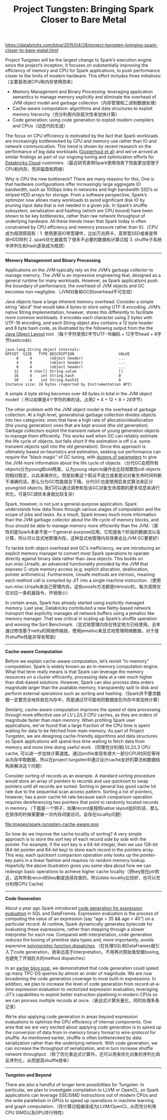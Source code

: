 #+title: Project Tungsten: Bringing Spark Closer to Bare Metal

https://databricks.com/blog/2015/04/28/project-tungsten-bringing-spark-closer-to-bare-metal.html

Project Tungsten will be the largest change to Spark’s execution engine since the project’s inception. It focuses on substantially improving the efficiency of memory and CPU for Spark applications, to push performance closer to the limits of modern hardware. This effort includes three initiatives:（主要是改进CPU和内存使用效率）
- Memory Management and Binary Processing: leveraging application semantics to manage memory explicitly and eliminate the overhead of JVM object model and garbage collection（内存管理和二进制数据处理）
- Cache-aware computation: algorithms and data structures to exploit memory hierarchy（充分利用内存层次性来加快计算）
- Code generation: using code generation to exploit modern compilers and CPUs（动态代码生成）

The focus on CPU efficiency is motivated by the fact that Spark workloads are increasingly bottlenecked by CPU and memory use rather than IO and network communication. This trend is shown by recent research on the performance of big data workloads ([[https://kayousterhout.github.io/trace-analysis/][Ousterhout et al]]) and we’ve arrived at similar findings as part of our ongoing tuning and optimization efforts for [[https://databricks.com/product/databricks-cloud][Databricks Cloud]] customers.（最近研究表明Spark使用场景下性能更加受限于CPU和内存，而非磁盘和网络）

Why is CPU the new bottleneck? There are many reasons for this. One is that hardware configurations offer increasingly large aggregate IO bandwidth, such as 10Gbps links in networks and high bandwidth SSD’s or striped HDD arrays for storage. From a software perspective, Spark’s optimizer now allows many workloads to avoid significant disk IO by pruning input data that is not needed in a given job. In Spark’s shuffle subsystem, serialization and hashing (which are CPU bound) have been shown to be key bottlenecks, rather than raw network throughput of underlying hardware. All these trends mean that Spark today is often constrained by CPU efficiency and memory pressure rather than IO.（CPU成为瓶颈原因有：1. 使用更高IO带宽硬件，比如万兆网卡，高带宽SSD或者是带状HDD阵列 2. spark优化器裁剪了很多不必要的数据和计算过程 3. shuffle子系统中序列化和hash逐渐成为瓶颈）

-----
*Memory Management and Binary Processing*

Applications on the JVM typically rely on the JVM’s garbage collector to manage memory. The JVM is an impressive engineering feat, designed as a general runtime for many workloads. However, as Spark applications push the boundary of performance, the overhead of JVM objects and GC becomes non-negligible.（JVM对象和GC的overhead不可忽视）

Java objects have a large inherent memory overhead. Consider a simple string “abcd” that would take 4 bytes to store using UTF-8 encoding. JVM’s native String implementation, however, stores this differently to facilitate more common workloads. It encodes each character using 2 bytes with UTF-16 encoding, and each String object also contains a 12 byte header and 8 byte hash code, as illustrated by the following output from the the [[http://openjdk.java.net/projects/code-tools/jol/][Java Object Layout]] tool.（每个字符使用2字节UTF-16编码 + 12字节head + 8字节hashcode）
#+BEGIN_EXAMPLE
java.lang.String object internals:
OFFSET  SIZE   TYPE DESCRIPTION                    VALUE
     0     4        (object header)                ...
     4     4        (object header)                ...
     8     4        (object header)                ...
    12     4 char[] String.value                   []
    16     4    int String.hash                    0
    20     4    int String.hash32                  0
Instance size: 24 bytes (reported by Instrumentation API)
#+END_EXAMPLE
A simple 4 byte string becomes over 48 bytes in total in the JVM object model!（ 所以如果是4个字符的串的话，占用2 * 4 + 12 + 8 = 28字节）

The other problem with the JVM object model is the overhead of garbage collection. At a high level, generational garbage collection divides objects into two categories: ones that have a high rate of allocation/deallocation (the young generation) ones that are kept around (the old generation). Garbage collectors exploit the transient nature of young generation objects to manage them efficiently. This works well when GC can reliably estimate the life cycle of objects, but falls short if the estimation is off (i.e. some transient objects spill into the old generation). Since this approach is ultimately based on heuristics and estimation, seeking out performance can require the “black magic” of GC tuning, with [[http://www.oracle.com/technetwork/java/javase/gc-tuning-6-140523.html][dozens of parameters]] to give the JVM more information about the life cycle of objects.（分代GC会把所有objects分为young和old两类，认为young objects操作会比较频繁而odl objects则相对稳定，以此来做优化。但是如果这个假设不成立或者是对对象生命时间判断不准确的话，那么分为GC性能就会下降。分代GC也是使用启发式算法来区分young/old objects, 我们可以通过调参和告诉GC对象生命周期的更多信息来进行优化，可是GC调优本身就比较复杂）

Spark, however, is not just a general-purpose application. Spark understands how data flows through various stages of computation and the scope of jobs and tasks. As a result, Spark knows much more information than the JVM garbage collector about the life cycle of memory blocks, and thus should be able to manage memory more efficiently than the JVM.（索性的是Spark本身不是一个general-purpose应用，它知道各个阶段的数据流以及计算，所以可以显式地管理内存。这种显式地管理内存效果会比JVM GC要更好）

To tackle both object overhead and GC’s inefficiency, we are introducing an explicit memory manager to convert most Spark operations to operate directly against binary data rather than Java objects. This builds on sun.misc.Unsafe, an advanced functionality provided by the JVM that exposes C-style memory access (e.g. explicit allocation, deallocation, pointer arithmetics). Furthermore, Unsafe methods are intrinsic, meaning each method call is compiled by JIT into a single machine instruction.（使用sun.misc.Unsafe来自己管理内存。这些unsafe方法都是intrinsic的，每次调用仅仅对应一条机器指令，开销很小）

In certain areas, Spark has already started using explicitly managed memory. Last year, Databricks contributed a new Netty-based network transport that explicitly manages all network buffers using a jemalloc like memory manager. That was critical in scaling up Spark’s shuffle operation and winning the Sort Benchmark.（显式地管理内存在特定地方已经使用。去年通过修改基于netty的网络传输层，使用jemalloc来显式地管理网络数据，对于提升shuffle性能非常有帮助）

-----
*Cache-aware Computation*

Before we explain cache-aware computation, let’s revisit “in-memory” computation. Spark is widely known as an in-memory computation engine. What that term really means is that Spark can leverage the memory resources on a cluster efficiently, processing data at a rate much higher than disk-based solutions. However, Spark can also process data orders magnitude larger than the available memory, transparently spill to disk and perform external operations such as sorting and hashing.（Spark并不要求数据一定要完全地存放在内存中，而是通过尽可能地将数据放在内存中来加快计算）

Similarly, cache-aware computation improves the speed of data processing through more effective use of L1/ L2/L3 CPU caches, as they are orders of magnitude faster than main memory. When profiling Spark user applications, we’ve found that a large fraction of the CPU time is spent waiting for data to be fetched from main memory. As part of Project Tungsten, we are designing cache-friendly algorithms and data structures so Spark applications will spend less time waiting to fetch data from memory and more time doing useful work.（同理充分利用L1/L2/L3 CPU cache, 可以进一步加快计算速度。通过profile发现有很大一部分CPU时间在等待从内存中取数据，所以在project tungsten中通过设计cache友好的算法和数据结构来解决这个问题）

Consider sorting of records as an example. A standard sorting procedure would store an array of pointers to records and use quicksort to swap pointers until all records are sorted. Sorting in general has good cache hit rate due to the sequential scan access pattern. Sorting a list of pointers, however, has a poor cache hit rate because each comparison operation requires dereferencing two pointers that point to randomly located records in memory.（下面是一个例子，如果record是按照native layout组织的话，那么在排序的时候需要做一次内存间接访问，会存在locality问题）

file:images/spark-tungsten-cache-aware.png

So how do we improve the cache locality of sorting? A very simple approach is to store the sort key of each record side by side with the pointer. For example, if the sort key is a 64-bit integer, then we use 128-bit (64-bit pointer and 64-bit key) to store each record in the pointers array. This way, each quicksort comparison operation only looks up the pointer-key pairs in a linear fashion and requires no random memory lookup. Hopefully the above illustration gives you some idea about how we can redesign basic operations to achieve higher cache locality（把key放在ptr附近，这样所有record的key都是连续存放的，所以data-locality比较好，也可以充分利用CPU Cache)

-----
*Code Generation*

About a year ago Spark introduced [[https://databricks.com/blog/2015/04/13/deep-dive-into-spark-sqls-catalyst-optimizer.html][code generation for expression evaluation]] in SQL and DataFrames. Expression evaluation is the process of computing the value of an expression (say “age > 35 && age < 40”) on a particular record. At runtime, Spark dynamically generates bytecode for evaluating these expressions, rather than stepping through a slower interpreter for each row. Compared with interpretation, code generation reduces the boxing of primitive data types and, more importantly, avoids expensive [[http://shipilev.net/blog/2015/black-magic-method-dispatch/][polymorphic function dispatches]].（在处理SQL和DataFrames就引入了code generation，效率远高于interpretation，不用再对原始类型做boxing, 也避免了开销巨大的method dispatches）

In an [[https://databricks.com/blog/2015/04/13/deep-dive-into-spark-sqls-catalyst-optimizer.html][earlier blog post]], we demonstrated that code generation could speed up many TPC-DS queries by almost an order of magnitude. We are now broadening the code generation coverage to most built-in expressions. In addition, we plan to increase the level of code generation from record-at-a-time expression evaluation to vectorized expression evaluation, leveraging JIT’s capabilities to exploit better instruction pipelining in modern CPUs so we can process multiple records at once.（表达式计算矢量化，同时处理多条记录）

We’re also applying code generation in areas beyond expression evaluations to optimize the CPU efficiency of internal components. One area that we are very excited about applying code generation is to speed up the conversion of data from in-memory binary format to wire-protocol for shuffle. As mentioned earlier, shuffle is often bottlenecked by data serialization rather than the underlying network. With code generation, we can increase the throughput of serialization, and in turn increase shuffle network throughput.（除了优化表达式计算外，还可以用来优化对象的序列化和反序列化，从而提高shuffle效率）

-----
*Tungsten and Beyond*

There are also a handful of longer term possibilities for Tungsten. In particular, we plan to investigate compilation to LLVM or OpenCL, so Spark applications can leverage SSE/SIMD instructions out of modern CPUs and the wide parallelism in GPUs to speed up operations in machine learning and graph computation.（将计算过程编译成为LLVM/OpenCL, 从而充分利用CPU SIMD以及GPU并行特性）
